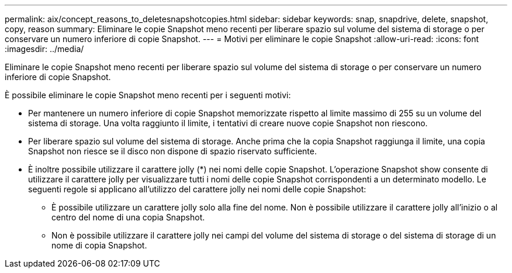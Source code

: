 ---
permalink: aix/concept_reasons_to_deletesnapshotcopies.html 
sidebar: sidebar 
keywords: snap, snapdrive, delete, snapshot, copy, reason 
summary: Eliminare le copie Snapshot meno recenti per liberare spazio sul volume del sistema di storage o per conservare un numero inferiore di copie Snapshot. 
---
= Motivi per eliminare le copie Snapshot
:allow-uri-read: 
:icons: font
:imagesdir: ../media/


[role="lead"]
Eliminare le copie Snapshot meno recenti per liberare spazio sul volume del sistema di storage o per conservare un numero inferiore di copie Snapshot.

È possibile eliminare le copie Snapshot meno recenti per i seguenti motivi:

* Per mantenere un numero inferiore di copie Snapshot memorizzate rispetto al limite massimo di 255 su un volume del sistema di storage. Una volta raggiunto il limite, i tentativi di creare nuove copie Snapshot non riescono.
* Per liberare spazio sul volume del sistema di storage. Anche prima che la copia Snapshot raggiunga il limite, una copia Snapshot non riesce se il disco non dispone di spazio riservato sufficiente.
* È inoltre possibile utilizzare il carattere jolly (*) nei nomi delle copie Snapshot. L'operazione Snapshot show consente di utilizzare il carattere jolly per visualizzare tutti i nomi delle copie Snapshot corrispondenti a un determinato modello. Le seguenti regole si applicano all'utilizzo del carattere jolly nei nomi delle copie Snapshot:
+
** È possibile utilizzare un carattere jolly solo alla fine del nome. Non è possibile utilizzare il carattere jolly all'inizio o al centro del nome di una copia Snapshot.
** Non è possibile utilizzare il carattere jolly nei campi del volume del sistema di storage o del sistema di storage di un nome di copia Snapshot.



